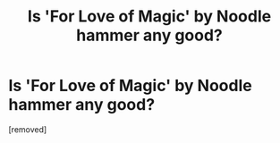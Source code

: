 #+TITLE: Is 'For Love of Magic' by Noodle hammer any good?

* Is 'For Love of Magic' by Noodle hammer any good?
:PROPERTIES:
:Author: Young-Sudden
:Score: 1
:DateUnix: 1621789247.0
:DateShort: 2021-May-23
:FlairText: What's That Fic?
:END:
[removed]

